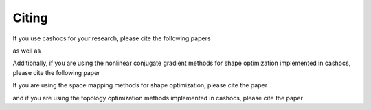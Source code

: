 Citing
======

If you use cashocs for your research, please cite the following papers

.. tab-set::
   
    .. tab-item:: Plain Text

        .. code-block:: text

            cashocs: A Computational, Adjoint-Based Shape Optimization and Optimal Control Software
            Sebastian Blauth
            SoftwareX, Volume 13, 2021
            https://doi.org/10.1016/j.softx.2020.100646
      
    .. tab-item:: BibTeX
   
        .. code-block:: bibtex
	     
            @Article{Blauth2021cashocs,
              author   = {Sebastian Blauth},
              journal  = {SoftwareX},
              title    = {{cashocs: A Computational, Adjoint-Based Shape Optimization and Optimal Control Software}},
              year     = {2021},
              issn     = {2352-7110},
              pages    = {100646},
              volume   = {13},
              doi      = {10.1016/j.softx.2020.100646},
              keywords = {PDE constrained optimization, Adjoint approach, Shape optimization, Optimal control},
            }

as well as

.. tab-set::

    .. tab-item:: Plain Text

        .. code-block:: text

            Version 2.0 - cashocs: A Computational, Adjoint-Based Shape Optimization and Optimal Control Software
            Sebastian Blauth
            SoftwareX, Volume 24, 2023
            https://doi.org/10.1016/j.softx.2023.101577
         
    .. tab-item:: BibTeX
   
        .. code-block:: bibtex
      
            @Article{Blauth2023Version,
              author   = {Sebastian Blauth},
              journal  = {SoftwareX},
              title    = {{Version 2.0 - cashocs: A Computational, Adjoint-Based Shape Optimization and Optimal Control Software}},
              year     = {2023},
              issn     = {2352-7110},
              pages    = {101577},
              volume   = {24},
              doi      = {10.1016/j.softx.2023.101577},
              keywords = {PDE constrained optimization, Shape optimization, Topology optimization, Space mapping},
            }


Additionally, if you are using the nonlinear conjugate gradient methods for shape optimization implemented in cashocs, please cite the following paper

.. tab-set::

    .. tab-item:: Plain Text
   
        .. code-block:: text

            Nonlinear Conjugate Gradient Methods for PDE Constrained Shape Optimization Based on Steklov--Poincaré-Type Metrics
            Sebastian Blauth
            SIAM Journal on Optimization, Volume 31, Issue 3, 2021
            https://doi.org/10.1137/20M1367738
   
    .. tab-item:: BibTeX
   
        .. code-block:: BibTeX
      
            @Article{Blauth2021Nonlinear,
              author   = {Sebastian Blauth},
              journal  = {SIAM J. Optim.},
              title    = {{Nonlinear Conjugate Gradient Methods for PDE Constrained Shape Optimization Based on Steklov-Poincaré-Type Metrics}},
              year     = {2021},
              number   = {3},
              pages    = {1658--1689},
              volume   = {31},
              doi      = {10.1137/20M1367738},
              fjournal = {SIAM Journal on Optimization},
            }



If you are using the space mapping methods for shape optimization, please cite the paper

.. tab-set::

    .. tab-item:: Plain Text

        .. code-block:: text

            Space Mapping for PDE Constrained Shape Optimization
            Sebastian Blauth
            SIAM Journal on Optimization, Volume 33, Issue 3, 2023
            https://doi.org/10.1137/22M1515665
         
    .. tab-item:: BibTeX
   
        .. code-block:: bibtex
      
            @Article{Blauth2023Space,
              author   = {Blauth, Sebastian},
              journal  = {SIAM J. Optim.},
              title    = {{Space Mapping for PDE Constrained Shape Optimization}},
              year     = {2023},
              issn     = {1052-6234,1095-7189},
              number   = {3},
              pages    = {1707--1733},
              volume   = {33},
              doi      = {10.1137/22M1515665},
              fjournal = {SIAM Journal on Optimization},
              mrclass  = {49Q10 (35Q93 49M41 65K05)},
              mrnumber = {4622415},
            }



and if you are using the topology optimization methods implemented in cashocs, please cite the paper

.. tab-set::

    .. tab-item:: Plain Text

        .. code-block:: text

            Quasi-Newton Methods for Topology Optimization Using a Level-Set Method
            Sebastian Blauth and Kevin Sturm
            Structural and Multidisciplinary Optimization, Volume 66, 2023
            https://doi.org/10.1007/s00158-023-03653-2

    .. tab-item:: BibTeX

        .. code-block:: bibtex

            @Article{Blauth2023Quasi,
              author   = {Blauth, Sebastian and Sturm, Kevin},
              journal  = {Struct. Multidiscip. Optim.},
              title    = {{Quasi-Newton methods for topology optimization using a level-set method}},
              year     = {2023},
              issn     = {1615-147X,1615-1488},
              number   = {9},
              pages    = {203},
              volume   = {66},
              doi      = {10.1007/s00158-023-03653-2},
              fjournal = {Structural and Multidisciplinary Optimization},
              mrclass  = {99-06},
              mrnumber = {4635978},
            }


